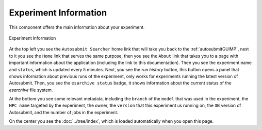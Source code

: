 .. _experimentGUI:

Experiment Information
======================

This component offers the main information about your experiment.

.. figure:: fig/fig_experiment.jpg
   :name: experiment_view
   :width: 100%
   :align: center
   :alt: experiment_view

   Experiment Information

At the top left you see the ``Autosubmit Searcher`` home link that will take you back to the :ref:`autosubmitGUIMP`, next to it you see the ``Home`` link that serves the same purpose, then you see the ``About`` link that takes you to a page with important information about the application (including the link to this documentation). Then you see the experiment name and ``status``, which is updated every 5 minutes. Next, you see the `run history` button, this button opens a panel that shows information about previous runs of the experiment, only works for experiments running the latest version of Autosubmit. Then, you see the ``esarchive status`` badge, it shows information about the current status of the `esarchive` file system. 

At the bottom you see some relevant metadata, including the ``branch`` of the ``model`` that was used in the experiment, the ``HPC name`` targeted by the experiment, the owner, the ``version`` that this experiment us running on, the ``DB`` version of Autosubmit, and the number of jobs in the experiment.

On the center you see the :doc:`../tree/index`, which is loaded automatically when you open this page.